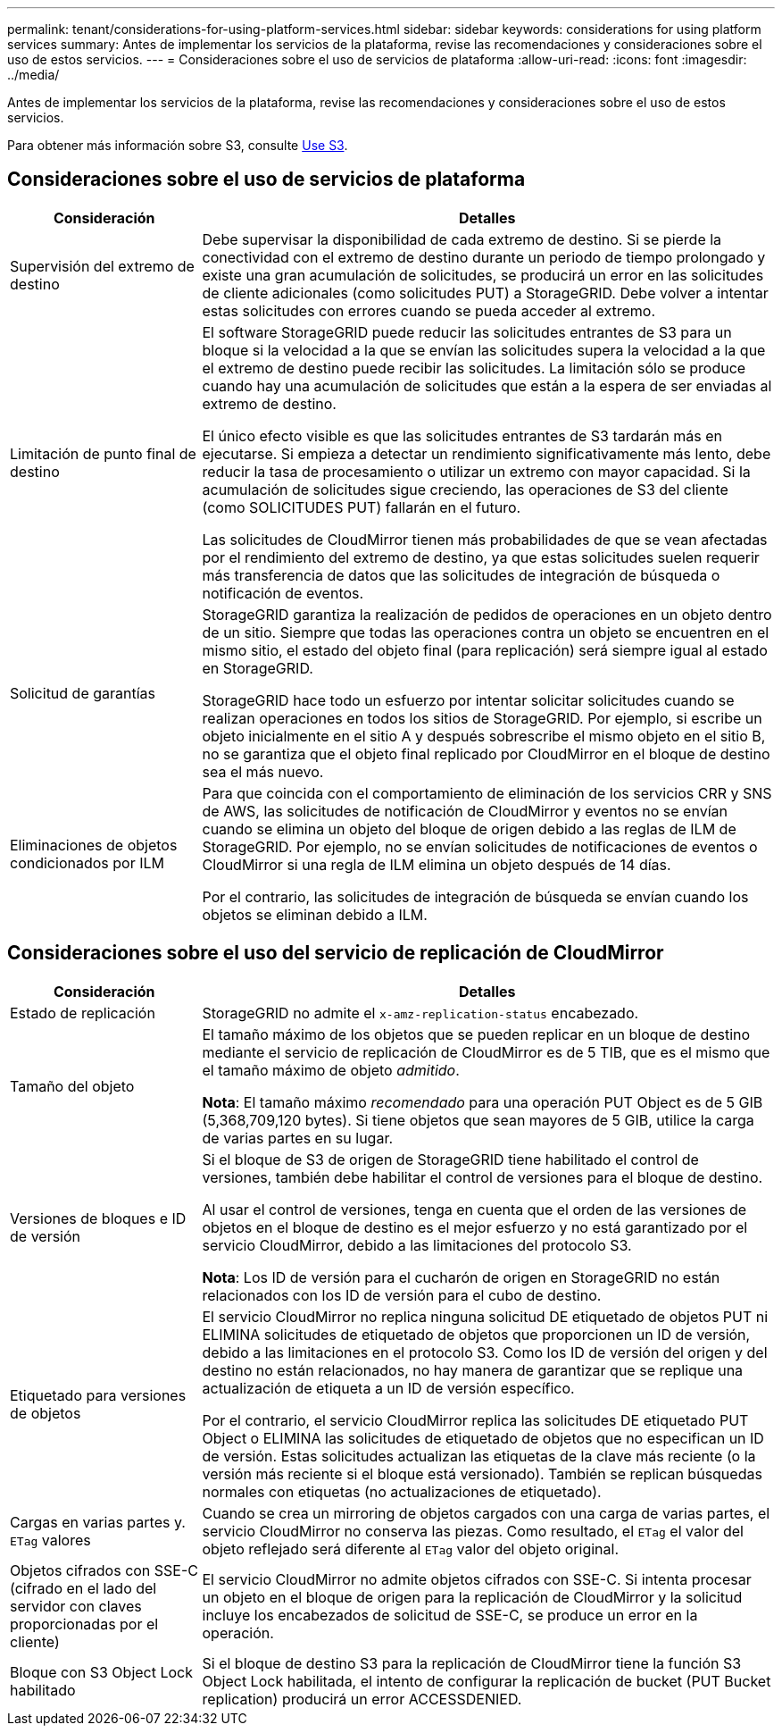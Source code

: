 ---
permalink: tenant/considerations-for-using-platform-services.html 
sidebar: sidebar 
keywords: considerations for using platform services 
summary: Antes de implementar los servicios de la plataforma, revise las recomendaciones y consideraciones sobre el uso de estos servicios. 
---
= Consideraciones sobre el uso de servicios de plataforma
:allow-uri-read: 
:icons: font
:imagesdir: ../media/


[role="lead"]
Antes de implementar los servicios de la plataforma, revise las recomendaciones y consideraciones sobre el uso de estos servicios.

Para obtener más información sobre S3, consulte xref:../s3/index.adoc[Use S3].



== Consideraciones sobre el uso de servicios de plataforma

[cols="1a,3a"]
|===
| Consideración | Detalles 


 a| 
Supervisión del extremo de destino
 a| 
Debe supervisar la disponibilidad de cada extremo de destino. Si se pierde la conectividad con el extremo de destino durante un periodo de tiempo prolongado y existe una gran acumulación de solicitudes, se producirá un error en las solicitudes de cliente adicionales (como solicitudes PUT) a StorageGRID. Debe volver a intentar estas solicitudes con errores cuando se pueda acceder al extremo.



 a| 
Limitación de punto final de destino
 a| 
El software StorageGRID puede reducir las solicitudes entrantes de S3 para un bloque si la velocidad a la que se envían las solicitudes supera la velocidad a la que el extremo de destino puede recibir las solicitudes. La limitación sólo se produce cuando hay una acumulación de solicitudes que están a la espera de ser enviadas al extremo de destino.

El único efecto visible es que las solicitudes entrantes de S3 tardarán más en ejecutarse. Si empieza a detectar un rendimiento significativamente más lento, debe reducir la tasa de procesamiento o utilizar un extremo con mayor capacidad. Si la acumulación de solicitudes sigue creciendo, las operaciones de S3 del cliente (como SOLICITUDES PUT) fallarán en el futuro.

Las solicitudes de CloudMirror tienen más probabilidades de que se vean afectadas por el rendimiento del extremo de destino, ya que estas solicitudes suelen requerir más transferencia de datos que las solicitudes de integración de búsqueda o notificación de eventos.



 a| 
Solicitud de garantías
 a| 
StorageGRID garantiza la realización de pedidos de operaciones en un objeto dentro de un sitio. Siempre que todas las operaciones contra un objeto se encuentren en el mismo sitio, el estado del objeto final (para replicación) será siempre igual al estado en StorageGRID.

StorageGRID hace todo un esfuerzo por intentar solicitar solicitudes cuando se realizan operaciones en todos los sitios de StorageGRID. Por ejemplo, si escribe un objeto inicialmente en el sitio A y después sobrescribe el mismo objeto en el sitio B, no se garantiza que el objeto final replicado por CloudMirror en el bloque de destino sea el más nuevo.



 a| 
Eliminaciones de objetos condicionados por ILM
 a| 
Para que coincida con el comportamiento de eliminación de los servicios CRR y SNS de AWS, las solicitudes de notificación de CloudMirror y eventos no se envían cuando se elimina un objeto del bloque de origen debido a las reglas de ILM de StorageGRID. Por ejemplo, no se envían solicitudes de notificaciones de eventos o CloudMirror si una regla de ILM elimina un objeto después de 14 días.

Por el contrario, las solicitudes de integración de búsqueda se envían cuando los objetos se eliminan debido a ILM.

|===


== Consideraciones sobre el uso del servicio de replicación de CloudMirror

[cols="1a,3a"]
|===
| Consideración | Detalles 


 a| 
Estado de replicación
 a| 
StorageGRID no admite el `x-amz-replication-status` encabezado.



 a| 
Tamaño del objeto
 a| 
El tamaño máximo de los objetos que se pueden replicar en un bloque de destino mediante el servicio de replicación de CloudMirror es de 5 TIB, que es el mismo que el tamaño máximo de objeto _admitido_.

*Nota*: El tamaño máximo _recomendado_ para una operación PUT Object es de 5 GIB (5,368,709,120 bytes). Si tiene objetos que sean mayores de 5 GIB, utilice la carga de varias partes en su lugar.



 a| 
Versiones de bloques e ID de versión
 a| 
Si el bloque de S3 de origen de StorageGRID tiene habilitado el control de versiones, también debe habilitar el control de versiones para el bloque de destino.

Al usar el control de versiones, tenga en cuenta que el orden de las versiones de objetos en el bloque de destino es el mejor esfuerzo y no está garantizado por el servicio CloudMirror, debido a las limitaciones del protocolo S3.

*Nota*: Los ID de versión para el cucharón de origen en StorageGRID no están relacionados con los ID de versión para el cubo de destino.



 a| 
Etiquetado para versiones de objetos
 a| 
El servicio CloudMirror no replica ninguna solicitud DE etiquetado de objetos PUT ni ELIMINA solicitudes de etiquetado de objetos que proporcionen un ID de versión, debido a las limitaciones en el protocolo S3. Como los ID de versión del origen y del destino no están relacionados, no hay manera de garantizar que se replique una actualización de etiqueta a un ID de versión específico.

Por el contrario, el servicio CloudMirror replica las solicitudes DE etiquetado PUT Object o ELIMINA las solicitudes de etiquetado de objetos que no especifican un ID de versión. Estas solicitudes actualizan las etiquetas de la clave más reciente (o la versión más reciente si el bloque está versionado). También se replican búsquedas normales con etiquetas (no actualizaciones de etiquetado).



 a| 
Cargas en varias partes y. `ETag` valores
 a| 
Cuando se crea un mirroring de objetos cargados con una carga de varias partes, el servicio CloudMirror no conserva las piezas. Como resultado, el `ETag` el valor del objeto reflejado será diferente al `ETag` valor del objeto original.



 a| 
Objetos cifrados con SSE-C (cifrado en el lado del servidor con claves proporcionadas por el cliente)
 a| 
El servicio CloudMirror no admite objetos cifrados con SSE-C. Si intenta procesar un objeto en el bloque de origen para la replicación de CloudMirror y la solicitud incluye los encabezados de solicitud de SSE-C, se produce un error en la operación.



 a| 
Bloque con S3 Object Lock habilitado
 a| 
Si el bloque de destino S3 para la replicación de CloudMirror tiene la función S3 Object Lock habilitada, el intento de configurar la replicación de bucket (PUT Bucket replication) producirá un error ACCESSDENIED.

|===